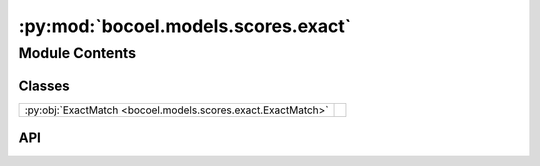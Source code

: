 :py:mod:`bocoel.models.scores.exact`
====================================

.. py:module:: bocoel.models.scores.exact

.. autodoc2-docstring:: bocoel.models.scores.exact
   :allowtitles:

Module Contents
---------------

Classes
~~~~~~~

.. list-table::
   :class: autosummary longtable
   :align: left

   * - :py:obj:`ExactMatch <bocoel.models.scores.exact.ExactMatch>`
     -

API
~~~

.. py:class:: ExactMatch
   :canonical: bocoel.models.scores.exact.ExactMatch

   Bases: :py:obj:`bocoel.models.scores.interfaces.Score`

   .. py:method:: __call__(target: str, references: list[str]) -> float
      :canonical: bocoel.models.scores.exact.ExactMatch.__call__

   .. py:method:: _clean(string: str) -> str
      :canonical: bocoel.models.scores.exact.ExactMatch._clean
      :staticmethod:

      .. autodoc2-docstring:: bocoel.models.scores.exact.ExactMatch._clean
